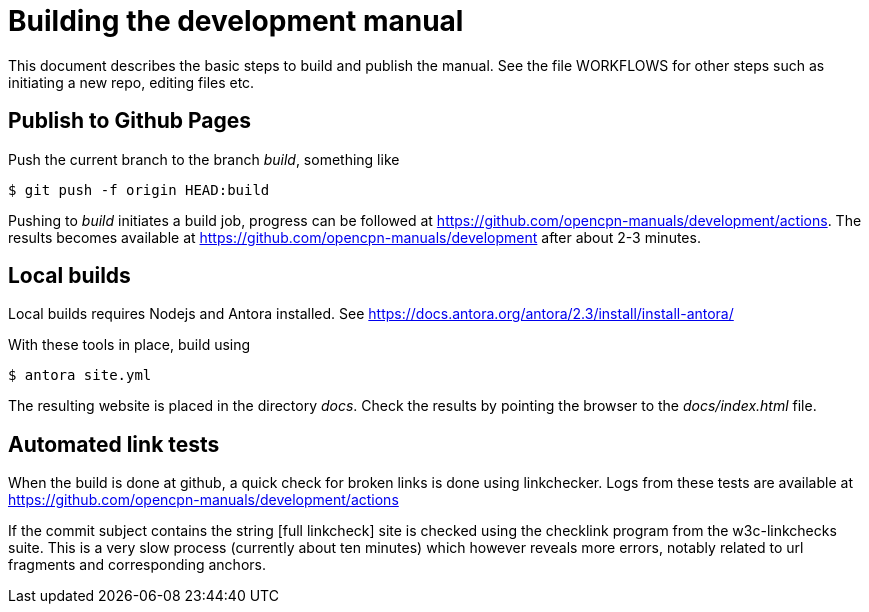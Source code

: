 = Building the development manual

This document describes the basic steps to build and publish the
manual. See the file WORKFLOWS for other steps such as initiating
a new repo, editing  files etc.


== Publish to Github Pages

Push the current branch to the branch _build_, something like

    $ git push -f origin HEAD:build

Pushing to _build_ initiates a build job, progress can be followed at
https://github.com/opencpn-manuals/development/actions. The results
becomes available at https://github.com/opencpn-manuals/development
after about 2-3  minutes.


== Local builds

Local builds requires Nodejs and Antora installed. See
https://docs.antora.org/antora/2.3/install/install-antora/

With these tools in place, build using

    $ antora site.yml

The resulting website is placed in the directory _docs_. Check the
results by pointing the browser to the _docs/index.html_ file.


== Automated link tests

When the build is done at github, a quick check for broken links is done
using linkchecker. Logs from these tests are available at
https://github.com/opencpn-manuals/development/actions

If the commit subject contains the string [full linkcheck] site is checked
using the checklink program from the w3c-linkchecks suite. This is a
very slow process (currently about ten minutes) which however reveals more
errors, notably related to url fragments and corresponding anchors.

